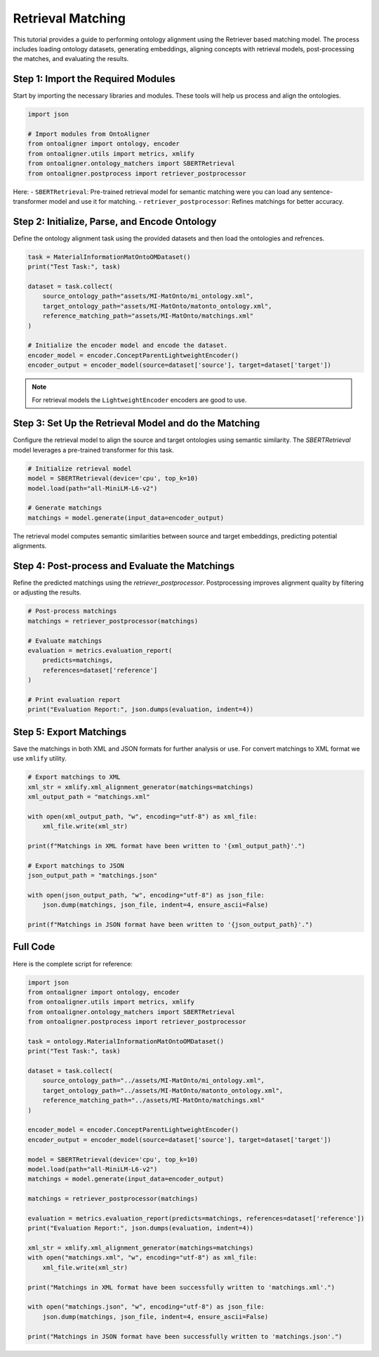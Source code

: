 Retrieval Matching
====================

This tutorial provides a guide to performing ontology alignment using the Retriever based matching model. The process includes loading ontology datasets, generating embeddings, aligning concepts with retrieval models, post-processing the matches, and evaluating the results.

Step 1: Import the Required Modules
------------------------------------

Start by importing the necessary libraries and modules. These tools will help us process and align the ontologies.

.. code-block:: python

    import json

    # Import modules from OntoAligner
    from ontoaligner import ontology, encoder
    from ontoaligner.utils import metrics, xmlify
    from ontoaligner.ontology_matchers import SBERTRetrieval
    from ontoaligner.postprocess import retriever_postprocessor


Here:
- ``SBERTRetrieval``: Pre-trained retrieval model for semantic matching were you can load any sentence-transformer model and use it for matching.
- ``retriever_postprocessor``: Refines matchings for better accuracy.


Step 2: Initialize, Parse, and Encode Ontology
-----------------------------------------------

Define the ontology alignment task using the provided datasets and then load the ontologies and refrences.

.. code-block:: python

    task = MaterialInformationMatOntoOMDataset()
    print("Test Task:", task)

    dataset = task.collect(
        source_ontology_path="assets/MI-MatOnto/mi_ontology.xml",
        target_ontology_path="assets/MI-MatOnto/matonto_ontology.xml",
        reference_matching_path="assets/MI-MatOnto/matchings.xml"
    )

    # Initialize the encoder model and encode the dataset.
    encoder_model = encoder.ConceptParentLightweightEncoder()
    encoder_output = encoder_model(source=dataset['source'], target=dataset['target'])


.. note::
    For retrieval models the ``LightweightEncoder`` encoders are good to use.


Step 3: Set Up the Retrieval Model and do the Matching
--------------------------------------------------------

Configure the retrieval model to align the source and target ontologies using semantic similarity. The `SBERTRetrieval` model leverages a pre-trained transformer for this task.

.. code-block:: python

    # Initialize retrieval model
    model = SBERTRetrieval(device='cpu', top_k=10)
    model.load(path="all-MiniLM-L6-v2")

    # Generate matchings
    matchings = model.generate(input_data=encoder_output)

The retrieval model computes semantic similarities between source and target embeddings, predicting potential alignments.

Step 4: Post-process and Evaluate the Matchings
---------------------------------------------------

Refine the predicted matchings using the `retriever_postprocessor`. Postprocessing improves alignment quality by filtering or adjusting the results.

.. code-block:: python

    # Post-process matchings
    matchings = retriever_postprocessor(matchings)

    # Evaluate matchings
    evaluation = metrics.evaluation_report(
        predicts=matchings,
        references=dataset['reference']
    )

    # Print evaluation report
    print("Evaluation Report:", json.dumps(evaluation, indent=4))



Step 5: Export Matchings
-------------------------

Save the matchings in both XML and JSON formats for further analysis or use. For convert matchings to XML format we use ``xmlify`` utility.

.. code-block:: python

    # Export matchings to XML
    xml_str = xmlify.xml_alignment_generator(matchings=matchings)
    xml_output_path = "matchings.xml"

    with open(xml_output_path, "w", encoding="utf-8") as xml_file:
        xml_file.write(xml_str)

    print(f"Matchings in XML format have been written to '{xml_output_path}'.")

    # Export matchings to JSON
    json_output_path = "matchings.json"

    with open(json_output_path, "w", encoding="utf-8") as json_file:
        json.dump(matchings, json_file, indent=4, ensure_ascii=False)

    print(f"Matchings in JSON format have been written to '{json_output_path}'.")

Full Code
--------------------------
Here is the complete script for reference:


.. code-block:: python

    import json
    from ontoaligner import ontology, encoder
    from ontoaligner.utils import metrics, xmlify
    from ontoaligner.ontology_matchers import SBERTRetrieval
    from ontoaligner.postprocess import retriever_postprocessor

    task = ontology.MaterialInformationMatOntoOMDataset()
    print("Test Task:", task)

    dataset = task.collect(
        source_ontology_path="../assets/MI-MatOnto/mi_ontology.xml",
        target_ontology_path="../assets/MI-MatOnto/matonto_ontology.xml",
        reference_matching_path="../assets/MI-MatOnto/matchings.xml"
    )

    encoder_model = encoder.ConceptParentLightweightEncoder()
    encoder_output = encoder_model(source=dataset['source'], target=dataset['target'])

    model = SBERTRetrieval(device='cpu', top_k=10)
    model.load(path="all-MiniLM-L6-v2")
    matchings = model.generate(input_data=encoder_output)

    matchings = retriever_postprocessor(matchings)

    evaluation = metrics.evaluation_report(predicts=matchings, references=dataset['reference'])
    print("Evaluation Report:", json.dumps(evaluation, indent=4))

    xml_str = xmlify.xml_alignment_generator(matchings=matchings)
    with open("matchings.xml", "w", encoding="utf-8") as xml_file:
        xml_file.write(xml_str)

    print("Matchings in XML format have been successfully written to 'matchings.xml'.")

    with open("matchings.json", "w", encoding="utf-8") as json_file:
        json.dump(matchings, json_file, indent=4, ensure_ascii=False)

    print("Matchings in JSON format have been successfully written to 'matchings.json'.")

